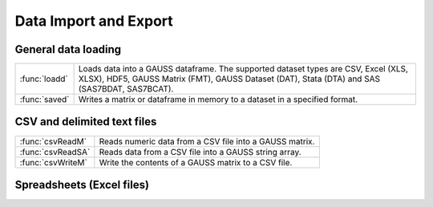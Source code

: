 
Data Import and Export
===========================

General data loading
-------------------------

======================       ====================================================================================
:func:`loadd`                Loads data into a GAUSS dataframe. The supported dataset types are CSV, Excel (XLS, XLSX), HDF5, GAUSS Matrix (FMT), GAUSS Dataset (DAT), Stata (DTA) and SAS (SAS7BDAT, SAS7BCAT).
:func:`saved`                Writes a matrix or dataframe in memory to a dataset in a specified format.
======================       ====================================================================================


CSV and delimited text files
------------------------------

======================       ====================================================================================
:func:`csvReadM`             Reads numeric data from a CSV file into a GAUSS matrix.
:func:`csvReadSA`            Reads data from a CSV file into a GAUSS string array.
:func:`csvWriteM`            Write the contents of a GAUSS matrix to a CSV file.
======================       ====================================================================================


Spreadsheets (Excel files)
------------------------------


======================       ====================================================================================
:func:`xlsGetSheetCount`     Returns the number of sheets in an Excel® spreadsheet.
:func:`xlsGetSheetSize`      Returns the size (rows and columns) of a specified sheet in an Excel® spreadsheet.
:func:`xlsGetSheetTypes`     Gets the cell format types of a row in an Excel® spreadsheet.
:func:`xlsMakeRange`         Builds an Excel® range string from a row/column pair.
:func:`xlsReadM`             Reads from an Excel® spreadsheet into a GAUSS matrix.
:func:`xlsReadSA`            Reads from an Excel® spreadsheet into a GAUSS string array.
:func:`xlsWrite`             Writes a GAUSS matrix, string, or string array to an Excel® spreadsheet.
======================       ====================================================================================
